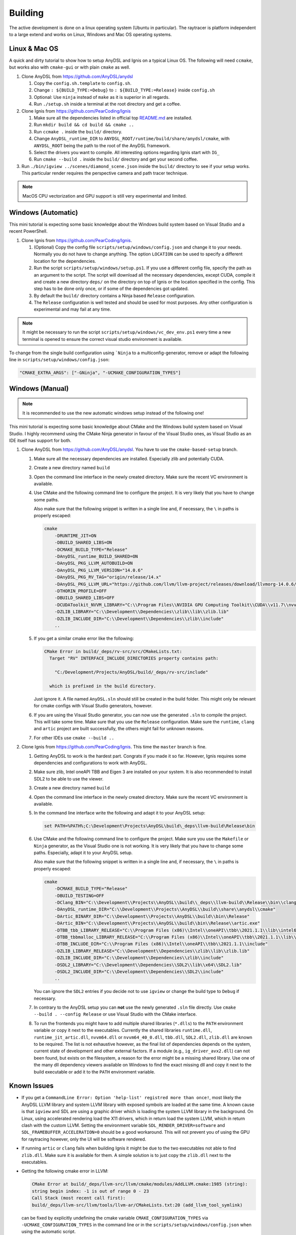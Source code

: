 Building
========

The active development is done on a linux operating system (Ubuntu in particular).
The raytracer is platform independent to a large extend and works on Linux, Windows and Mac OS operating systems.

Linux & Mac OS
--------------

A quick and dirty tutorial to show how to setup AnyDSL and Ignis on a typical Linux OS.
The following will need ``ccmake``, but works also with ``cmake-gui`` or with plain ``cmake`` as well.

1.  Clone AnyDSL from https://github.com/AnyDSL/anydsl

    1.  Copy the ``config.sh.template`` to ``config.sh``.
    2.  Change ``: ${BUILD_TYPE:=Debug}`` to ``: ${BUILD_TYPE:=Release}`` inside ``config.sh``
    3.  Optional: Use ``ninja`` instead of ``make`` as it is superior in all regards.
    4.  Run ``./setup.sh`` inside a terminal at the root directory and get a coffee.

2.  Clone Ignis from https://github.com/PearCoding/Ignis

    1.  Make sure all the dependencies listed in official top `README.md <https://github.com/PearCoding/Ignis/blob/master/README.md>`_ are installed.
    2.  Run ``mkdir build && cd build && cmake ..``
    3.  Run ``ccmake .`` inside the ``build/`` directory.
    4.  Change ``AnyDSL_runtime_DIR`` to ``ANYDSL_ROOT/runtime/build/share/anydsl/cmake``, with ``ANYDSL_ROOT`` being the path to the root of the AnyDSL framework.
    5.  Select the drivers you want to compile. All interesting options regarding Ignis start with ``IG_``
    6.  Run ``cmake --build .`` inside the ``build/`` directory and get your second coffee.

3.  Run ``./bin/igview ../scenes/diamond_scene.json`` inside the ``build/`` directory to see if your setup works. This particular render requires the perspective camera and path tracer technique.

.. NOTE:: MacOS CPU vectorization and GPU support is still very experimental and limited. 

Windows (Automatic)
-------------------

This mini tutorial is expecting some basic knowledge about the Windows build system based on Visual Studio and a recent PowerShell.

1.  Clone Ignis from https://github.com/PearCoding/Ignis.

    1.  (Optional) Copy the config file ``scripts/setup/windows/config.json`` and change it to your needs. Normally you do not have to change anything. The option ``LOCATION`` can be used to specify a different location for the dependencies.
    2.  Run the script ``scripts/setup/windows/setup.ps1``. If you use a different config file, specify the path as an argument to the script. The script will download all the necessary dependencies, except CUDA, compile it and create a new directory ``deps/`` on the directory on top of Ignis or the location specified in the config. This step has to be done only once, or if some of the dependencies got updated.
    3.  By default the ``build/`` directory contains a Ninja based ``Release`` configuration. 
    4.  The ``Release`` configuration is well tested and should be used for most purposes. Any other configuration is experimental and may fail at any time.

.. NOTE:: It might be necessary to run the script ``scripts/setup/windows/vc_dev_env.ps1`` every time a new terminal is opened to ensure the correct visual studio environment is available.

To change from the single build configuration using ```Ninja`` to a multiconfig-generator, remove or adapt the following line in ``scripts/setup/windows/config.json``:

.. code-block:: json

    "CMAKE_EXTRA_ARGS": ["-GNinja", "-UCMAKE_CONFIGURATION_TYPES"]

Windows (Manual)
----------------

.. NOTE:: It is recommended to use the new automatic windows setup instead of the following one!

This mini tutorial is expecting some basic knowledge about CMake and the Windows build system based on Visual Studio. I highly recommend using the CMake Ninja generator in favour of the Visual Studio ones, as Visual Studio as an IDE itself has support for both.

1.  Clone AnyDSL from https://github.com/AnyDSL/anydsl. You have to use the ``cmake-based-setup`` branch.

    1.  Make sure all the necessary dependencies are installed. Especially zlib and potentially CUDA.
    2.  Create a new directory named ``build``
    3.  Open the command line interface in the newly created directory. Make sure the recent VC environment is available.
    4.  Use CMake and the following command line to configure the project. It is very likely that you have to change some paths. 
    
        Also make sure that the following snippet is written in a single line and, if necessary, the ``\`` in paths is properly escaped:

        .. code-block:: console

            cmake 
                -DRUNTIME_JIT=ON
                -DBUILD_SHARED_LIBS=ON
                -DCMAKE_BUILD_TYPE="Release"
                -DAnyDSL_runtime_BUILD_SHARED=ON
                -DAnyDSL_PKG_LLVM_AUTOBUILD=ON
                -DAnyDSL_PKG_LLVM_VERSION="14.0.6"
                -DAnyDSL_PKG_RV_TAG="origin/release/14.x"
                -DAnyDSL_PKG_LLVM_URL="https://github.com/llvm/llvm-project/releases/download/llvmorg-14.0.6/llvm-project-14.0.6.src.tar.xz"
                -DTHORIN_PROFILE=OFF
                -DBUILD_SHARED_LIBS=OFF
                -DCUDAToolkit_NVVM_LIBRARY="C:\\Program Files\\NVIDIA GPU Computing Toolkit\\CUDA\\v11.7\\nvvm\\lib\\x64\\nvvm.lib"
                -DZLIB_LIBRARY="C:\\Development\\Dependencies\\zlib\\lib\\zlib.lib"
                -DZLIB_INCLUDE_DIR="C:\\Development\\Dependencies\\zlib\\include"
                ..

    5.  If you get a similar cmake error like the following:
        
        .. code-block:: console

            CMake Error in build/_deps/rv-src/src/CMakeLists.txt:
              Target "RV" INTERFACE_INCLUDE_DIRECTORIES property contains path:

                "C:/Development/Projects/AnyDSL/build/_deps/rv-src/include"

              which is prefixed in the build directory.

        Just ignore it. A file named ``AnyDSL.sln`` should still be created in the build folder. This might only be relevant for cmake configs with Visual Studio generators, however.
    6.  If you are using the Visual Studio generator, you can now use the generated ``.sln`` to compile the project. This will take some time. Make sure that you use the ``Release`` configuration. Make sure the ``runtime``, ``clang`` and ``artic`` project are built successfully, the others might fail for unknown reasons.
    7.  For other IDEs use ``cmake --build ..``

2.  Clone Ignis from https://github.com/PearCoding/Ignis. This time the ``master`` branch is fine.

    1.  Getting AnyDSL to work is the hardest part. Congrats if you made it so far. However, Ignis requires some dependencies and configurations to work with AnyDSL.
    2.  Make sure zlib, Intel oneAPI TBB and Eigen 3 are installed on your system. It is also recommended to install SDL2 to be able to use the viewer.
    3.  Create a new directory named ``build``
    4.  Open the command line interface in the newly created directory. Make sure the recent VC environment is available.
    5.  In the command line interface write the following and adapt it to your AnyDSL setup:
        
        .. code-block:: console

            set PATH=%PATH%;C:\Development\Projects\AnyDSL\build\_deps\llvm-build\Release\bin

    6.  Use CMake and the following command line to configure the project. Make sure you use the ``Makefile`` or ``Ninja`` generator, as the Visual Studio one is not working. It is very likely that you have to change some paths. Especially, adapt it to your AnyDSL setup. 
        
        Also make sure that the following snippet is written in a single line and, if necessary, the ``\`` in paths is properly escaped:
        
        .. code-block:: console

            cmake 
                -DCMAKE_BUILD_TYPE="Release"
                -DBUILD_TESTING=OFF
                -DClang_BIN="C:\\Development\\Projects\\AnyDSL\\build\\_deps\\llvm-build\\Release\\bin\\clang.exe" 
                -DAnyDSL_runtime_DIR="C:\\Development\\Projects\\AnyDSL\\build\\share\\anydsl\\cmake" 
                -DArtic_BINARY_DIR="C:\\Development\\Projects\\AnyDSL\\build\\bin\\Release" 
                -DArtic_BIN="C:\\Development\\Projects\\AnyDSL\\build\\bin\\Release\\artic.exe"
                -DTBB_tbb_LIBRARY_RELEASE="C:\\Program Files (x86)\\Intel\\oneAPI\\tbb\\2021.1.1\\lib\\intel64\\vc_mt\\tbb12.lib"
                -DTBB_tbbmalloc_LIBRARY_RELEASE="C:\\Program Files (x86)\\Intel\\oneAPI\\tbb\\2021.1.1\\lib\\intel64\\vc_mt\\tbbmalloc.lib" 
                -DTBB_INCLUDE_DIR="C:\\Program Files (x86)\\Intel\\oneAPI\\tbb\\2021.1.1\\include" 
                -DZLIB_LIBRARY_RELEASE="C:\\Development\\Dependencies\\zlib\\lib\\zlib.lib" 
                -DZLIB_INCLUDE_DIR="C:\\Development\\Dependencies\\zlib\\include" 
                -DSDL2_LIBRARY="C:\\Development\\Dependencies\\SDL2\\lib\\x64\\SDL2.lib" 
                -DSDL2_INCLUDE_DIR="C:\\Development\\Dependencies\\SDL2\\include"
                ..
    
        You can ignore the ``SDL2`` entries if you decide not to use ``igview`` or change the build type to ``Debug`` if necessary.

    7.  In contrary to the AnyDSL setup you can **not** use the newly generated ``.sln`` file directly. Use ``cmake --build . --config Release`` or use Visual Studio with the CMake interface.
    8.  To run the frontends you might have to add multiple shared libraries (``*.dlls``) to the ``PATH`` environment variable or copy it next to the executables.
        Currently the shared libraries ``runtime.dll``, ``runtime_jit_artic.dll``, ``nvvm64.dll`` or ``nvvm64_40_0.dll``, ``tbb.dll``, ``SDL2.dll``, ``zlib.dll`` are known to be required.
        The list is not exhaustive however, as the final list of dependencies depends on the system, current state of development and other external factors.
        If a module (e.g., ``ig_driver_avx2.dll``) can not been found, but exists on the filesystem, a reason for the error might be a missing shared library.
        Use one of the many dll dependency viewers available on Windows to find the exact missing dll and copy it next to the build executable or add it to the ``PATH`` environment variable.

Known Issues
------------

-   If you get a ``CommandLine Error: Option 'help-list' registred more than once!``, most likely the AnyDSL LLVM library and system LLVM library with exposed symbols are loaded at the same time.
    A known cause is that ``igview`` and SDL are using a graphic driver which is loading the system LLVM library in the background.
    On Linux, using accelerated rendering load the X11 drivers, which in return load the system LLVM, which in return clash with the custom LLVM.
    Setting the environment variable ``SDL_RENDER_DRIVER=software`` and ``SDL_FRAMEBUFFER_ACCELERATION=0`` should be a good workaround. This will not prevent you of using the GPU for raytracing however, only the UI will be software rendered.

-   If running ``artic`` or ``clang`` fails when building Ignis it might be due to the two executables not able to find ``zlib.dll``. Make sure it is available for them. A simple solution is to just copy the ``zlib.dll`` next to the executables.

-   Getting the following cmake error in LLVM:

    .. code-block:: console

        CMake Error at build/_deps/llvm-src/llvm/cmake/modules/AddLLVM.cmake:1985 (string):
        string begin index: -1 is out of range 0 - 23
        Call Stack (most recent call first):
        build/_deps/llvm-src/llvm/tools/llvm-ar/CMakeLists.txt:20 (add_llvm_tool_symlink)

    can be fixed by explicitly undefining the cmake variable ``CMAKE_CONFIGURATION_TYPES`` via ``-UCMAKE_CONFIGURATION_TYPES`` in the command line or in the ``scripts/setup/windows/config.json`` when using the automatic script.
